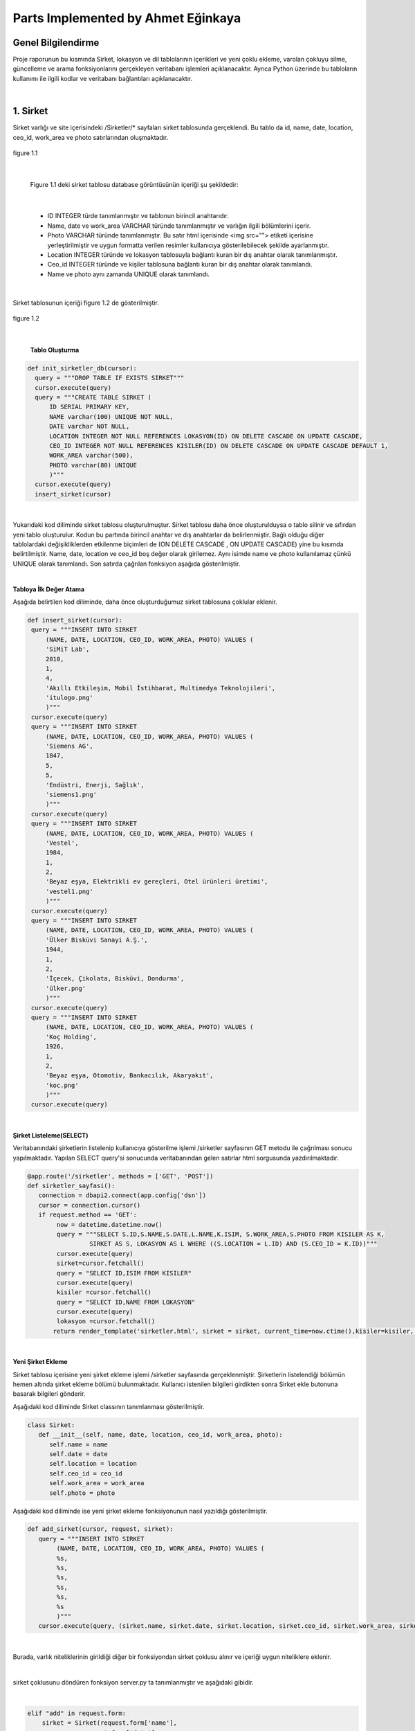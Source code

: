 Parts Implemented by Ahmet Eğinkaya
===================================

Genel Bilgilendirme
-------------------

Proje raporunun bu kısmında Sirket, lokasyon ve dil tablolarının içerikleri ve yeni çoklu ekleme, varolan çokluyu silme, güncelleme ve arama fonksiyonlarını gerçekleyen veritabanı işlemleri açıklanacaktır. Ayrıca Python üzerinde bu tabloların kullanımı ile ilgili kodlar ve veritabanı bağlantıları açıklanacaktır.

|
1. Sirket
---------

Sirket varlığı ve site içerisindeki /Sirketler/* sayfaları sirket tablosunda gerçeklendi. Bu tablo da id, name, date, location, ceo_id, work_area ve photo satırlarından oluşmaktadır.


.. figure:: ahmet/sirketdata1.png
   :figclass: align-center

   figure 1.1

|

   Figure 1.1 deki sirket tablosu database görüntüsünün içeriği şu şekildedir:

|

  - ID INTEGER türde tanımlanmıştır ve tablonun birincil anahtarıdır.
  - Name, date ve work_area VARCHAR türünde tanımlanmıştır ve varlığın ilgili bölümlerini içerir.
  - Photo VARCHAR türünde tanımlanmıştır. Bu satır html içerisinde <img src=""> etiketi içerisine yerleştirilmiştir ve uygun formatta verilen resimler kullanıcıya gösterilebilecek şekilde ayarlanmıştır.
  - Location INTEGER türünde ve lokasyon tablosuyla bağlantı kuran bir dış anahtar olarak tanımlanmıştır.
  - Ceo_id INTEGER türünde ve kişiler tablosuna bağlantı kuran bir dış anahtar olarak tanımlandı.
  - Name ve photo aynı zamanda UNIQUE olarak tanımlandı.

|

Sirket tablosunun içeriği figure 1.2 de gösterilmiştir.

.. figure:: ahmet/sirketdata2.png
   :figclass: align-center

   figure 1.2

|

   **Tablo Oluşturma**

.. code-block:: python

  def init_sirketler_db(cursor):
    query = """DROP TABLE IF EXISTS SIRKET"""
    cursor.execute(query)
    query = """CREATE TABLE SIRKET (
        ID SERIAL PRIMARY KEY,
        NAME varchar(100) UNIQUE NOT NULL,
        DATE varchar NOT NULL,
        LOCATION INTEGER NOT NULL REFERENCES LOKASYON(ID) ON DELETE CASCADE ON UPDATE CASCADE,
        CEO_ID INTEGER NOT NULL REFERENCES KISILER(ID) ON DELETE CASCADE ON UPDATE CASCADE DEFAULT 1,
        WORK_AREA varchar(500),
        PHOTO varchar(80) UNIQUE
        )"""
    cursor.execute(query)
    insert_sirket(cursor)

|
Yukarıdaki kod diliminde sirket tablosu oluşturulmuştur. Sirket tablosu daha önce oluşturulduysa o tablo silinir ve sıfırdan yeni tablo oluşturulur. Kodun bu partında birincil anahtar ve dış anahtarlar da belirlenmiştir. Bağlı olduğu diğer tablolardaki değişikliklerden etkilenme biçimleri de (ON DELETE CASCADE , ON UPDATE CASCADE) yine bu kısımda belirtilmiştir. Name, date, location ve ceo_id boş değer olarak girilemez. Aynı isimde name ve photo kullanılamaz çünkü UNIQUE olarak tanımlandı. Son satırda çağrılan fonksiyon aşağıda gösterilmiştir.

|

**Tabloya İlk Değer Atama**


Aşağıda belirtilen kod diliminde, daha önce oluşturduğumuz sirket tablosuna çoklular eklenir.


.. code-block:: python

   def insert_sirket(cursor):
    query = """INSERT INTO SIRKET
        (NAME, DATE, LOCATION, CEO_ID, WORK_AREA, PHOTO) VALUES (
        'SiMiT Lab',
        2010,
        1,
        4,
        'Akıllı Etkileşim, Mobil İstihbarat, Multimedya Teknolojileri',
        'itulogo.png'
        )"""
    cursor.execute(query)
    query = """INSERT INTO SIRKET
        (NAME, DATE, LOCATION, CEO_ID, WORK_AREA, PHOTO) VALUES (
        'Siemens AG',
        1847,
        5,
        5,
        'Endüstri, Enerji, Sağlık',
        'siemens1.png'
        )"""
    cursor.execute(query)
    query = """INSERT INTO SIRKET
        (NAME, DATE, LOCATION, CEO_ID, WORK_AREA, PHOTO) VALUES (
        'Vestel',
        1984,
        1,
        2,
        'Beyaz eşya, Elektrikli ev gereçleri, Otel ürünleri üretimi',
        'vestel1.png'
        )"""
    cursor.execute(query)
    query = """INSERT INTO SIRKET
        (NAME, DATE, LOCATION, CEO_ID, WORK_AREA, PHOTO) VALUES (
        'Ülker Bisküvi Sanayi A.Ş.',
        1944,
        1,
        2,
        'İçecek, Çikolata, Bisküvi, Dondurma',
        'ülker.png'
        )"""
    cursor.execute(query)
    query = """INSERT INTO SIRKET
        (NAME, DATE, LOCATION, CEO_ID, WORK_AREA, PHOTO) VALUES (
        'Koç Holding',
        1926,
        1,
        2,
        'Beyaz eşya, Otomotiv, Bankacılık, Akaryakıt',
        'koc.png'
        )"""
    cursor.execute(query)

|

**Şirket Listeleme(SELECT)**

Veritabanındaki şirketlerin listelenip kullanıcıya gösterilme işlemi /sirketler sayfasının GET metodu ile çağrılması sonucu yapılmaktadır. Yapılan SELECT query'si sonucunda veritabanından gelen satırlar html sorgusunda yazdırılmaktadır.

.. code-block:: python

  @app.route('/sirketler', methods = ['GET', 'POST'])
  def sirketler_sayfasi():
     connection = dbapi2.connect(app.config['dsn'])
     cursor = connection.cursor()
     if request.method == 'GET':
          now = datetime.datetime.now()
          query = """SELECT S.ID,S.NAME,S.DATE,L.NAME,K.ISIM, S.WORK_AREA,S.PHOTO FROM KISILER AS K,
                   SIRKET AS S, LOKASYON AS L WHERE ((S.LOCATION = L.ID) AND (S.CEO_ID = K.ID))"""
          cursor.execute(query)
          sirket=cursor.fetchall()
          query = "SELECT ID,ISIM FROM KISILER"
          cursor.execute(query)
          kisiler =cursor.fetchall()
          query = "SELECT ID,NAME FROM LOKASYON"
          cursor.execute(query)
          lokasyon =cursor.fetchall()
         return render_template('sirketler.html', sirket = sirket, current_time=now.ctime(),kisiler=kisiler, lokasyon = lokasyon)

|

**Yeni Şirket Ekleme**

Sirket tablosu içerisine yeni şirket ekleme işlemi /sirketler sayfasında gerçeklenmiştir. Şirketlerin listelendiği bölümün hemen altında şirket ekleme bölümü bulunmaktadır. Kullanıcı istenilen bilgileri girdikten sonra Sirket ekle butonuna basarak bilgileri gönderir.

Aşağıdaki kod diliminde  Sirket classının tanımlanması gösterilmiştir.

.. code-block:: python

  class Sirket:
     def __init__(self, name, date, location, ceo_id, work_area, photo):
        self.name = name
        self.date = date
        self.location = location
        self.ceo_id = ceo_id
        self.work_area = work_area
        self.photo = photo

Aşağıdaki kod diliminde ise yeni şirket ekleme fonksiyonunun nasıl yazıldığı gösterilmiştir.

.. code-block:: python

  def add_sirket(cursor, request, sirket):
     query = """INSERT INTO SIRKET
          (NAME, DATE, LOCATION, CEO_ID, WORK_AREA, PHOTO) VALUES (
          %s,
          %s,
          %s,
          %s,
          %s,
          %s
          )"""
     cursor.execute(query, (sirket.name, sirket.date, sirket.location, sirket.ceo_id, sirket.work_area, sirket.photo))

|

Burada, varlık niteliklerinin girildiği diğer bir fonksiyondan sirket çoklusu alınır ve içeriği uygun niteliklere eklenir.

|

sirket çoklusunu döndüren fonksiyon server.py ta tanımlanmıştır ve aşağıdaki gibidir.

|


.. code-block:: python

      elif "add" in request.form:
          sirket = Sirket(request.form['name'],
                     request.form['date'],
                     request.form['location_name'],
                     request.form['kisiler_isim'],
                     request.form['work_area'],
                     request.form['photo'])

          add_sirket(cursor, request, sirket)

          connection.commit()
          return redirect(url_for('sirketler_sayfasi'))

|


Ekle butonuna basıldığında verilen formdaki veriler /sirketler sayfasından POST metodu ile alınmaktadır. Alınan değerleri doğru bir şekilde saklamak için database ile benzer içeriği olan bir python sınıfı oluşturulmuştur. Bu sınıftan bir nesne oluşturularak alınan input verileri nesnenin ilgili alanlarına atılmıştır.

|

**Arama Fonksiyonu**

Arama fonksiyonunda aranacak şirket ismi arama barına girilerek yapılabilir. Arama fonksiyonu aşağıda gösterilmiştir.


.. code-block:: python

  elif "search" in request.form:
        aranan = request.form['aranan'];
        query = """SELECT S.ID,S.NAME,S.DATE,L.NAME,K.ISIM, S.WORK_AREA,S.PHOTO FROM KISILER AS K,
                 SIRKET AS S, LOKASYON AS L WHERE ((S.LOCATION = L.ID) AND (S.CEO_ID = K.ID) AND (S.NAME LIKE %s))"""
        cursor.execute(query,[aranan])
        sirket=cursor.fetchall()
        now = datetime.datetime.now()
        return render_template('sirket_ara.html', sirket = sirket, current_time=now.ctime(), sorgu = aranan)

|

**Güncelleme Fonksiyonu**

Aşağıdaki kod diliminde yeni şirket ekleme fonksiyonuna benzer olarak güncellenecek çoklu diğer fonksiyondan sirket etiketiyle çekilir ve ilgili niteliklere güncellenen bilgiler eklenir.

|


.. code-block:: python

   def update_sirketler(cursor, id, sirket):
    query="""
         UPDATE SIRKET
         SET NAME=INITCAP(%s),
         DATE=%s,
         LOCATION=%s,
         CEO_ID=%s,
         WORK_AREA=%s,
         PHOTO=%s
         WHERE ID=%s
         """
    cursor.execute(query,(sirket.name, sirket.date, sirket.location, sirket.ceo_id, sirket.work_area, sirket.photo, id))




.. code-block:: python

   @app.route('/sirketler/<sirket_id>', methods=['GET', 'POST'])
   def sirketler_update_page(sirket_id):
    connection = dbapi2.connect(app.config['dsn'])
    cursor = connection.cursor()
    if request.method == 'GET':
        query = """SELECT * FROM SIRKET WHERE (ID = %s)"""
        cursor.execute(query,sirket_id)
        sirket = cursor.fetchall()
        now = datetime.datetime.now()
        query = "SELECT ID,ISIM FROM KISILER"
        cursor.execute(query)
        kisiler =cursor.fetchall()
        query = "SELECT ID,NAME FROM LOKASYON"
        cursor.execute(query)
        lokasyon =cursor.fetchall()
        return render_template('sirket_guncelle.html', sirket = sirket, current_time=now.ctime(), kisiler = kisiler, lokasyon=lokasyon)
    elif request.method == 'POST':
        if "update" in request.form:
            sirket1 = Sirket(request.form['name'],
                            request.form['date'],
                            request.form['location_name'],
                            request.form['kisiler_isim'],
                            request.form['work_area'],
                            request.form['photo'])
            update_sirketler(cursor, request.form['sirket_id'], sirket1)
            connection.commit()
            return redirect(url_for('sirketler_sayfasi'))


|

**Silme Fonksiyonu**

Silinmek istenen çoklunun birincil anahtarı olan ID'sini alarak fonksiyona gönderir ve çokluyu siler.


.. code-block:: python

   elif "delete" in request.form:
            delete_sirketler(cursor, sirket_id)
            connection.commit()
            return redirect(url_for('sirketler_sayfasi'))


.. code-block:: python

   def delete_sirketler(cursor, id):
         query="""DELETE FROM SIRKET WHERE ID = %s"""
         cursor.execute(query, id)

|


2. Dil
------

Dil varlığı ve site içerisindeki /Diller/* sayfaları dil tablosunda gerçeklendi. Bu tablo da id, name, ulkesi, photo ve bilenler satırlarından oluşmaktadır.


.. figure:: ahmet/dildata1.png
   :figclass: align-center

   figure 2.1

|

   Figure 2.1 deki dil tablosu database görüntüsünün içeriği şu şekildedir:

|

  - ID INTEGER türde tanımlanmıştır ve tablonun birincil anahtarıdır.
  - Name VARCHAR türünde tanımlanmıştır ve varlığın ilgili bölümlerini içerir.
  - Photo VARCHAR türünde tanımlanmıştır. Bu satır html içerisinde <img src=""> etiketi içerisine yerleştirilmiştir ve uygun formatta verilen resimler kullanıcıya gösterilebilecek şekilde ayarlanmıştır.
  - Ulkesi INTEGER türünde ve lokasyon tablosuyla bağlantı kuran bir dış anahtar olarak tanımlanmıştır.
  - Bilenler INTEGER türünde ve kişiler tablosuna bağlantı kuran bir dış anahtar olarak tanımlandı.
  - Name aynı zamanda UNIQUE olarak tanımlandı.

|

Dil tablosunun içeriği figure 2.2 de gösterilmiştir.

.. figure:: ahmet/dildata2.png
   :figclass: align-center

   figure 2.2

|

**Tablo Oluşturma**

.. code-block:: python

  def init_diller_db(cursor):
    query = """DROP TABLE IF EXISTS DIL"""
    cursor.execute(query)
    query = """CREATE TABLE DIL (
        ID SERIAL PRIMARY KEY,
        NAME varchar(100) UNIQUE NOT NULL,
        ULKESI INTEGER NOT NULL REFERENCES LOKASYON(ID) ON DELETE CASCADE ON UPDATE CASCADE,
        PHOTO varchar(80),
        BILENLER INTEGER NOT NULL REFERENCES KISILER(ID) ON DELETE CASCADE ON UPDATE CASCADE DEFAULT 1
        )"""
    cursor.execute(query)
    insert_dil(cursor)

|

Yukarıdaki kod diliminde dil tablosu oluşturulmuştur. Dil tablosu daha önce oluşturulduysa o tablo silinir ve sıfırdan yeni tablo oluşturulur. Kodun bu partında birincil anahtar ve dış anahtarlar da belirlenmiştir. Bağlı olduğu diğer tablolardaki değişikliklerden etkilenme biçimleri de (ON DELETE CASCADE , ON UPDATE CASCADE) yine bu kısımda belirtilmiştir. Name, ulkesi ve bilenler boş değer olarak girilemez. Aynı isimde name kullanılamaz çünkü UNIQUE olarak tanımlandı. Son satırda çağrılan fonksiyon aşağıda gösterilmiştir.

|

**Tabloya İlk Değer Atama**


Aşağıda belirtilen kod diliminde, daha önce oluşturduğumuz dil tablosuna çoklular eklenir.


.. code-block:: python

   def insert_dil(cursor):
    query = """INSERT INTO DIL
        (NAME, ULKESI, PHOTO, BILENLER) VALUES (
        'Türkçe',
        1,
        'türkçe.jpeg',
        3
        )"""
    cursor.execute(query)
    query = """INSERT INTO DIL
        (NAME, ULKESI, PHOTO, BILENLER) VALUES (
        'İngilizce',
        2,
        'ingilizce.jpg',
        4
        )"""
    cursor.execute(query)
    query = """INSERT INTO DIL
        (NAME, ULKESI, PHOTO, BILENLER) VALUES (
        'Fransızca',
        3,
        'fransızca.jpg',
        1
        )"""
    cursor.execute(query)
    query = """INSERT INTO DIL
        (NAME, ULKESI, PHOTO, BILENLER) VALUES (
        'İtalyanca',
        4,
        'italyanca.jpg',
        3
        )"""
    cursor.execute(query)
    query = """INSERT INTO DIL
        (NAME, ULKESI, PHOTO, BILENLER) VALUES (
        'Almanca',
        5,
        'almanca.png',
        5
        )"""
    cursor.execute(query)

|

**Dil Listeleme(SELECT)**

Veritabanındaki dillerin listelenip kullanıcıya gösterilme işlemi /diller sayfasının GET metodu ile çağrılması sonucu yapılmaktadır. Yapılan SELECT query'si sonucunda veritabanından gelen satırlar html sorgusunda yazdırılmaktadır.

.. code-block:: python

   @app.route('/diller', methods = ['GET', 'POST'])
   def diller_sayfasi():
         connection = dbapi2.connect(app.config['dsn'])
         cursor = connection.cursor()
         if request.method == 'GET':
         now = datetime.datetime.now()
         query = """SELECT D.ID, D.NAME, L.NAME, D.PHOTO, K.ISIM FROM KISILER AS K,
                     LOKASYON AS L, DIL AS D WHERE((D.ULKESI = L.ID) AND (D.BILENLER = K.ID))"""

         cursor.execute(query)
            dil=cursor.fetchall()
         query = "SELECT ID,ISIM FROM KISILER"
         cursor.execute(query)
         kisiler =cursor.fetchall()
         query = "SELECT ID,NAME FROM LOKASYON"
         cursor.execute(query)
         lokasyon =cursor.fetchall()
         return render_template('diller.html', dil = dil, current_time=now.ctime(), kisiler = kisiler, lokasyon = lokasyon)

|

**Yeni Dil Ekleme(ADD)**

Dil tablosu içerisine yeni dil ekleme işlemi /diller sayfasında gerçeklenmiştir. Dillerin listelendiği bölümün hemen altında dil ekleme bölümü bulunmaktadır. Kullanıcı istenilen bilgileri girdikten sonra Dil ekle butonuna basarak bilgileri gönderir.

Aşağıdaki kod diliminde  Dil classının tanımlanması gösterilmiştir.

.. code-block:: python

    class Dil:
    def __init__(self, name, ulkesi, photo, bilenler):
        self.name = name
        self.ulkesi = ulkesi
        self.photo = photo
        self.bilenler = bilenler

Aşağıdaki kod diliminde ise yeni dil ekleme fonksiyonunun nasıl yazıldığı gösterilmiştir.

.. code-block:: python

  def add_dil(cursor, request, dil):
    query = """INSERT INTO DIL
        (NAME, ULKESI, PHOTO, BILENLER) VALUES (
        %s,
        %s,
        %s,
        %s
        )"""
    cursor.execute(query, (dil.name, dil.ulkesi, dil.photo, dil.bilenler))

|

Burada, varlık niteliklerinin girildiği diğer bir fonksiyondan dil çoklusu alınır ve içeriği uygun niteliklere eklenir.
Dil çoklusunu döndüren fonksiyon server.py ta tanımlanmıştır ve aşağıdaki gibidir.

|


.. code-block:: python

      elif "add" in request.form:
        dil = Dil(request.form['name'],
                  request.form['lokasyon_name'],
                  request.form['photo'],
                  request.form['kisiler_isim'])

        add_dil(cursor, request, dil)

        connection.commit()
        return redirect(url_for('diller_sayfasi'))

|


Ekle butonuna basıldığında verilen formdaki veriler /diller sayfasından POST metodu ile alınmaktadır. Alınan değerleri doğru bir şekilde saklamak için database ile benzer içeriği olan bir python sınıfı oluşturulmuştur. Bu sınıftan bir nesne oluşturularak alınan input verileri nesnenin ilgili alanlarına atılmıştır.

|

**Arama Fonksiyonu(SEARCH)**

Arama fonksiyonunda aranacak dil ismi arama barına girilerek yapılabilir. Arama fonksiyonu aşağıda gösterilmiştir.


.. code-block:: python

  elif "search" in request.form:
        aranan = request.form['aranan'];
        query = """SELECT D.ID, D.NAME, L.NAME, D.PHOTO, K.ISIM FROM KISILER AS K,
                LOKASYON AS L, DIL AS D WHERE((D.ULKESI = L.ID) AND (D.BILENLER = K.ID) AND (D.NAME LIKE %s))"""


        cursor.execute(query,[aranan])
        dil=cursor.fetchall()
        now = datetime.datetime.now()
        return render_template('dil_ara.html', dil = dil, current_time=now.ctime(), sorgu = aranan)

|

**Güncelleme Fonksiyonu(UPDATE)**

Aşağıdaki kod diliminde yeni dil ekleme fonksiyonuna benzer olarak güncellenecek çoklu diğer fonksiyondan dil etiketiyle çekilir ve ilgili niteliklere güncellenen bilgiler eklenir.

|


.. code-block:: python

   def update_diller(cursor, id, dil):
            query="""
            UPDATE DIL
            SET NAME=INITCAP(%s),
            ULKESI=%s,
            PHOTO=INITCAP(%s),
            BILENLER=%s
            WHERE ID=%s
            """
            cursor.execute(query,(dil.name, dil.ulkesi, dil.photo, dil.bilenler, id))


|

.. code-block:: python

   @app.route('/diller/<dil_id>', methods=['GET', 'POST'])
   def diller_update_page(dil_id):
    connection = dbapi2.connect(app.config['dsn'])
    cursor = connection.cursor()
    if request.method == 'GET':
        query = """SELECT * FROM DIL WHERE (ID = %s)"""
        cursor.execute(query,dil_id)
        dil = cursor.fetchall()
        now = datetime.datetime.now()
        query = "SELECT ID,ISIM FROM KISILER"
        cursor.execute(query)
        kisiler =cursor.fetchall()
        query = "SELECT ID,NAME FROM LOKASYON"
        cursor.execute(query)
        lokasyon =cursor.fetchall()
        return render_template('dil_guncelle.html', dil = dil, current_time=now.ctime(), kisiler = kisiler, lokasyon = lokasyon )
    elif request.method == 'POST':
        if "update" in request.form:
            dil1 = Dil(request.form['name'],
                     request.form['lokasyon_name'],
                     request.form['photo'],
                     request.form['kisiler_isim'])
            update_diller(cursor, request.form['dil_id'], dil1)
            connection.commit()
            return redirect(url_for('diller_sayfasi'))


|

**Silme Fonksiyonu(DELETE)**

Silinmek istenen çoklunun birincil anahtarı olan ID'sini alarak fonksiyona gönderir ve çokluyu siler.


.. code-block:: python

   elif "delete" in request.form:
            delete_diller(cursor, dil_id)
            connection.commit()
            return redirect(url_for('diller_sayfasi'))


.. code-block:: python

   def delete_diller(cursor, id):
         query="""DELETE FROM DIL WHERE ID = %s"""
         cursor.execute(query, id)

|


3. Lokasyon
-----------

Lokasyon varlığı ve site içerisindeki /Lokasyonlar/* sayfaları lokasyon tablosunda gerçeklendi. Bu tablo da id, name, baskent,GPS, yerel_dil ve photo satırlarından oluşmaktadır.


.. figure:: ahmet/lokasyondata1.png
   :figclass: align-center

   figure 3.1

|

   Figure 3.1 deki lokasyon tablosu database görüntüsünün içeriği şu şekildedir:

|

  - ID INTEGER türde tanımlanmıştır ve tablonun birincil anahtarıdır.
  - Name, baskent ve GPS VARCHAR türünde tanımlanmıştır ve varlığın ilgili bölümlerini içerir.
  - Photo VARCHAR türünde tanımlanmıştır. Bu satır html içerisinde <img src=""> etiketi içerisine yerleştirilmiştir ve uygun formatta verilen resimler kullanıcıya gösterilebilecek şekilde ayarlanmıştır.
  - Yerel_dil INTEGER türünde ve lokasyon tablosuyla bağlantı kuran bir dış anahtar olarak tanımlanmıştır.
  - Name aynı zamanda UNIQUE olarak tanımlandı.

|

Lokasyon tablosunun içeriği figure 3.2 de gösterilmiştir.

.. figure:: ahmet/lokasyondata2.png
   :figclass: align-center

   figure 3.2

|

**Tablo Oluşturma**

.. code-block:: python

  def init_lokasyonlar_db(cursor):
    query = """DROP TABLE IF EXISTS LOKASYON"""
    cursor.execute(query)
    query = """CREATE TABLE LOKASYON (
        ID SERIAL PRIMARY KEY,
        NAME varchar(100) UNIQUE NOT NULL,
        BASKENT varchar(100) NOT NULL,
        GPS varchar(100) NOT NULL,
        YEREL_DIL INTEGER NOT NULL REFERENCES DIL(ID) ON DELETE CASCADE ON UPDATE CASCADE DEFAULT 1,
        PHOTO varchar(80)
        )"""
    cursor.execute(query)
    insert_lokasyon(cursor)

|

Yukarıdaki kod lokasyoniminde lokasyon tablosu oluşturulmuştur. Lokasyon tablosu daha önce oluşturulduysa o tablo silinir ve sıfırdan yeni tablo oluşturulur. Kodun bu partında birincil anahtar ve dış anahtar da belirlenmiştir. Bağlı olduğu diğer tablolardaki değişikliklerden etkilenme biçimleri de (ON DELETE CASCADE , ON UPDATE CASCADE) yine bu kısımda belirtilmiştir. Name, baskent, GPS ve yerel_dil bos değer olarak girilemez. Aynı isimde name kullanılamaz çünkü UNIQUE olarak tanımlandı. Son satırda çağrılan fonksiyon aşağıda gösterilmiştir.

|

**Tabloya İlk Değer Atama**


Aşağıda belirtilen kod diliminde, daha önce oluşturduğumuz lokasyon tablosuna çoklular eklenir.


.. code-block:: python

   def insert_lokasyon(cursor):
    query = """INSERT INTO LOKASYON
        (NAME, BASKENT, GPS, YEREL_DIL, PHOTO) VALUES (
        'Türkiye',
        'Ankara',
        '39° 55dk 14.772sn N 32° 51dk 14.796sn E',
        1,
        'türkiye.svg'
        )"""
    cursor.execute(query)
    query = """INSERT INTO LOKASYON
        (NAME, BASKENT, GPS, YEREL_DIL, PHOTO) VALUES (
        'İngiltere',
        'Londra',
        '51° 30dk 26.463sn N 0° 7dk 39.93sn W',
        2,
        'ingiltere.svg'
        )"""
    cursor.execute(query)
    query = """INSERT INTO LOKASYON
        (NAME, BASKENT, GPS, YEREL_DIL, PHOTO) VALUES (
        'Fransa',
        'Paris',
        '48° 51dk 23.81sn N 2° 21dk 7.999sn E',
        3,
        'fransa.svg'
        )"""
    cursor.execute(query)
    query = """INSERT INTO LOKASYON
        (NAME, BASKENT, GPS, YEREL_DIL, PHOTO) VALUES (
        'İtalya',
        'Roma',
        '41° 54dk 10.021sn N 12° 29dk 46.916sn E',
        4,
        'italya.svg'
        )"""
    cursor.execute(query)
    query = """INSERT INTO LOKASYON
        (NAME, BASKENT, GPS, YEREL_DIL, PHOTO) VALUES (
        'Almanya',
        'Berlin',
        '52° 31dk 12.025sn N 13° 24dk 17.834sn E',
        5,
        'almanya.svg'
        )"""
    cursor.execute(query)


|

**Lokasyon Listeleme(SELECT)**

Veritabanındaki lokasyonlerin listelenip kullanıcıya gösterilme işlemi /lokasyonlar sayfasının GET metodu ile çağrılması sonucu yapılmaktadır. Yapılan SELECT query'si sonucunda veritabanından gelen satırlar html sorgusunda yazdırılmaktadır.

.. code-block:: python

   @app.route('/lokasyonlar', methods = ['GET', 'POST'])
   def lokasyonlar_sayfasi():
         connection = dbapi2.connect(app.config['dsn'])
         cursor = connection.cursor()
         if request.method == 'GET':
         now = datetime.datetime.now()

         query = """SELECT L.ID, L.NAME, L.BASKENT, L.GPS, D.NAME, L.PHOTO
                      FROM LOKASYON AS L, DIL AS D
                      WHERE(
                     (L.YEREL_DIL = D.ID)
                  )"""

         cursor.execute(query)
         lokasyon=cursor.fetchall()
         query = "SELECT ID,NAME FROM DIL"
         cursor.execute(query)
         diller =cursor.fetchall()
         return render_template('lokasyonlar.html', lokasyon = lokasyon, current_time=now.ctime(),diller=diller)

|

**Yeni Lokasyon Ekleme(ADD)**

Lokasyon tablosu içerisine yeni lokasyon ekleme işlemi /lokasyonlar sayfasında gerçeklenmiştir. Lokasyonlarin listelendiği bölümün hemen altında lokasyon ekleme bölümü bulunmaktadır. Kullanıcı istenilen bilgileri girdikten sonra Lokasyon ekle butonuna basarak bilgileri gönderir.

Aşağıdaki kod lokasyoniminde  Lokasyon classının tanımlanması gösterilmiştir.

.. code-block:: python

    class Lokasyon:
    def __init__(self, name, baskent, gps, yerel_dil, photo):
        self.name = name
        self.baskent = baskent
        self.gps = gps
        self.yerel_dil = yerel_dil
        self.photo = photo

Aşağıdaki kod lokasyoniminde ise yeni lokasyon ekleme fonksiyonunun nasıl yazıldığı gösterilmiştir.

.. code-block:: python

  def add_lokasyon(cursor, request, lokasyon):
    query = """INSERT INTO LOKASYON
        (NAME, BASKENT, GPS, YEREL_DIL, PHOTO) VALUES (
        %s,
        %s,
        %s,
        %s,
        %s
        )"""
    cursor.execute(query, (lokasyon.name, lokasyon.baskent, lokasyon.gps, lokasyon.yerel_dil, lokasyon.photo))

|

Burada, varlık niteliklerinin girildiği diğer bir fonksiyondan lokasyon çoklusu alınır ve içeriği uygun niteliklere eklenir.
Lokasyon çoklusunu döndüren fonksiyon server.py ta tanımlanmıştır ve aşağıdaki gibidir.

|

.. code-block:: python

      elif "add" in request.form:
        lokasyon = Lokasyon(request.form['name'],
                     request.form['baskent'],
                     request.form['gps'],
                     request.form['diller_isim'],
             request.form['photo'])

        add_lokasyon(cursor, request, lokasyon)

        connection.commit()
        return redirect(url_for('lokasyonlar_sayfasi'))

|


Ekle butonuna basıldığında verilen formdaki veriler /lokasyonlar sayfasından POST metodu ile alınmaktadır. Alınan değerleri doğru bir şekilde saklamak için database ile benzer içeriği olan bir python sınıfı oluşturulmuştur. Bu sınıftan bir nesne oluşturularak alınan input verileri nesnenin ilgili alanlarına atılmıştır.

|

**Arama Fonksiyonu(SEARCH)**

Arama fonksiyonunda aranacak lokasyon ismi arama barına girilerek yapılabilir. Arama fonksiyonu aşağıda gösterilmiştir.


.. code-block:: python

  elif "search" in request.form:
        aranan = request.form['aranan'];

        query = """SELECT L.ID, L.NAME, L.BASKENT, L.GPS, D.NAME , L.PHOTO
                    FROM LOKASYON AS L, DIL AS D
                    WHERE(
                        (L.YEREL_DIL = D.ID)
                    ) AND (L.NAME LIKE %s)"""

        cursor.execute(query,[aranan])
        lokasyon=cursor.fetchall()
        now = datetime.datetime.now()
        return render_template('lokasyon_ara.html', lokasyon = lokasyon, current_time=now.ctime(), sorgu = aranan)

|

**Güncelleme Fonksiyonu(UPDATE)**

Aşağıdaki kod lokasyoniminde yeni lokasyon ekleme fonksiyonuna benzer olarak güncellenecek çoklu diğer fonksiyondan lokasyon etiketiyle çekilir ve ilgili niteliklere güncellenen bilgiler eklenir.

|


.. code-block:: python

   def update_lokasyonlar(cursor, id, lokasyon):
    query="""
        UPDATE LOKASYON
        SET NAME=INITCAP(%s),
        BASKENT=INITCAP(%s),
        GPS=INITCAP(%s),
        YEREL_DIL=%s,
        PHOTO=%s
        WHERE ID=%s
        """
    cursor.execute(query,(lokasyon.name, lokasyon.baskent, lokasyon.gps, lokasyon.yerel_dil, lokasyon.photo, id))


|

.. code-block:: python

   @app.route('/lokasyonlar/<lokasyon_id>', methods=['GET', 'POST'])
   def lokasyonlar_update_page(lokasyon_id):
    connection = dbapi2.connect(app.config['dsn'])
    cursor = connection.cursor()
    if request.method == 'GET':
        query = """SELECT * FROM LOKASYON WHERE (ID = %s)"""
        cursor.execute(query,lokasyon_id)
        lokasyon = cursor.fetchall()
        now = datetime.datetime.now()
        query = "SELECT ID,NAME FROM DIL"
        cursor.execute(query)
        diller =cursor.fetchall()
        return render_template('lokasyon_guncelle.html', lokasyon = lokasyon, current_time=now.ctime(), diller = diller)
    elif request.method == 'POST':
        if "update" in request.form:
            lokasyon1 = Lokasyon(request.form['name'],
                     request.form['baskent'],
                     request.form['gps'],
                     request.form['diller_isim'],
             request.form['photo'])
            update_lokasyonlar(cursor, request.form['lokasyon_id'], lokasyon1)
            connection.commit()
            return redirect(url_for('lokasyonlar_sayfasi'))


|

**Silme Fonksiyonu(DELETE)**

Silinmek istenen çoklunun birincil anahtarı olan ID'sini alarak fonksiyona gönderir ve çokluyu siler.


.. code-block:: python

   elif "delete" in request.form:
            delete_lokasyonlar(cursor, lokasyon_id)
            connection.commit()
            return redirect(url_for('lokasyonlar_sayfasi'))


.. code-block:: python

   def delete_lokasyonlar(cursor, id):
      query="""DELETE FROM LOKASYON WHERE ID = %s"""
      cursor.execute(query, id)

|
